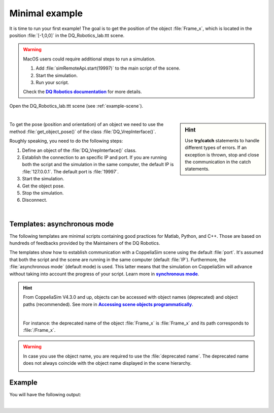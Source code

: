 Minimal example
***************
.. _more-info: https://dqroboticsgithubio.readthedocs.io/en/latest/installation/python.html
.. |more-info| replace:: **DQ Robotics documentation**


.. _more-info2: https://www.coppeliarobotics.com/helpFiles/en/accessingSceneObjects.htm
.. |more-info2| replace:: **Accessing scene objects programmatically**


.. _synch: https://www.coppeliarobotics.com/helpFiles/en/remoteApiModusOperandi.htm
.. |synch| replace:: **synchronous mode**


.. _tutorial: https://ros2-tutorial.readthedocs.io/en/latest/preamble/python.html
.. |tutorial| replace:: **tutorial**


It is time to run your first example! The goal is to get the position of the object :file:`Frame_x`, which is located in the position :file:`[-1,0,0]`
in the DQ_Robotics_lab.ttt scene.

.. warning::
   MacOS users could require additional steps to run a simulation.

   #. Add :file:`simRemoteApi.start(19997)` to the main script of the scene.
   #. Start the simulation.
   #. Run your script.

   Check the |more-info|_ for more details.


Open the DQ_Robotics_lab.ttt scene (see :ref:`example-scene`).

.. image:: /_static/basics/frame_x_sc.png
    :align: center

|



.. sidebar:: Hint

    .. image:: /_static/Tips.png

    Use **try/catch** statements to handle different types of errors. If an exception is thrown, stop and close the communication
    in the catch statements.

To get the pose (position and orientation) of an object we need to use the method :file:`get_object_pose()` of the class
:file:`DQ_VrepInterface()`.

Roughly speaking, you need to do the following steps:

#. Define an object of the :file:`DQ_VrepInterface()` class.
#. Establish the connection to an specific IP and port. If you are running both the script and the simulation
   in the same computer, the default IP is :file:`127.0.0.1`. The default port is :file:`19997`.
#. Start the simulation.
#. Get the object pose.
#. Stop the simulation.
#. Disconnect.

|

Templates: asynchronous mode
----------------------------

The following templates are minimal scripts containing good practices for Matlab, Python, and C++. Those are based
on hundreds of feedbacks provided by the Maintainers of the DQ Robotics.

The templates show how to establish communication with a CoppeliaSim scene using the default :file:`port`. It's assumed that both the script and
the scene are running in the same computer (default :file:`IP`). Furthermore, the :file:`asynchronous mode` (default mode) is used.
This latter means that the simulation on CoppeliaSim will advance without taking into account the progress of your script. Learn more in |synch|_.

.. image:: /_static/basics/default_mode.png


.. tab-set::

    .. tab-item:: Matlab


        :download:`template.m </_static/codes/get_started/coppeliasim_basics/communication/template.m>`

        .. literalinclude:: /_static/codes/get_started/coppeliasim_basics/communication/template.m
            :linenos:
            :language: python
            :lines: 1-


    .. tab-item:: Python


        :download:`template.py </_static/codes/get_started/coppeliasim_basics/communication/template.py>`

        .. literalinclude:: /_static/codes/get_started/coppeliasim_basics/communication/template.py
            :linenos:
            :language: python
            :lines: 1-

    .. tab-item:: C++

        :download:`template.cpp </_static/codes/get_started/coppeliasim_basics/communication/template.cpp>`

        .. literalinclude:: /_static/codes/get_started/coppeliasim_basics/communication/template.cpp
            :emphasize-lines: 12
            :linenos:
            :language: cpp
            :lines: 1-



.. hint::
    From CoppeliaSim V4.3.0 and up, objects can be accessed with object names (deprecated) and
    object paths (recommended). See more in |more-info2|_.

    |

    For instance: the deprecated name of the object :file:`Frame_x`
    is :file:`Frame_x` and its path corresponds to :file:`/Frame_x`.



.. warning::
    In case you use the object name, you are required to use the :file:`deprecated name`.
    The deprecated name does not always coincide with the object name displayed in the scene hierarchy.

    .. image:: /_static/basics/deprecated_name.png
        :align: center

Example
-------

.. tab-set::

    .. tab-item:: Matlab


        :download:`communication_test.m </_static/codes/get_started/coppeliasim_basics/communication/communication_test.m>`

        .. literalinclude:: /_static/codes/get_started/coppeliasim_basics/communication/communication_test.m
            :emphasize-lines: 13
            :linenos:
            :language: python
            :lines: 1-


    .. tab-item:: Python


        :download:`communication_test.py </_static/codes/get_started/coppeliasim_basics/communication/communication_test.py>`

        .. literalinclude:: /_static/codes/get_started/coppeliasim_basics/communication/communication_test.py
            :emphasize-lines: 13
            :linenos:
            :language: python
            :lines: 1-

    .. tab-item:: C++

        :download:`communication_test.cpp </_static/codes/get_started/coppeliasim_basics/communication/communication_test.cpp>`

        .. literalinclude:: /_static/codes/get_started/coppeliasim_basics/communication/communication_test.cpp
            :emphasize-lines: 12
            :linenos:
            :language: cpp
            :lines: 1-


You will have the following output:

.. grid::

    .. grid-item-card::

        | Position:   - 1i
        | The test was successful!


|

.. raw:: html

    <video width="100%" height="auto" autoplay muted loop playsInline> <source
     src="../../_static/videos/hello_world_test.mp4"
     type="video/mp4" style="margin-left: -220px; margin-right: -10.5%">
     Your browser does not support the video tag.  </video>

.. seealso::
    You can run the script and the simulation on different computers that are on the same local network.
    To do so, in :file:`connect()` use the IP of the computer that is running the simulation. For instance, lets say
    that your simulation is running on a PC with the IP address :file:`10.198.113.159`. Then,
    in the example, you must replace :file:`127.0.0.1` by :file:`10.198.113.159`.

    .. tab-set::

        .. tab-item:: Matlab

            .. code-block:: python

                vi.connect('10.198.113.159', 19997);

        .. tab-item:: Python

            .. code-block:: python

                vi.connect("10.198.113.159", 19997, 100, 10)

        .. tab-item:: C++

           .. code-block:: python

                vi.connect("10.198.113.159", 19997,100,10);




    .. image:: /_static/basics/requirements.png
        :align: left